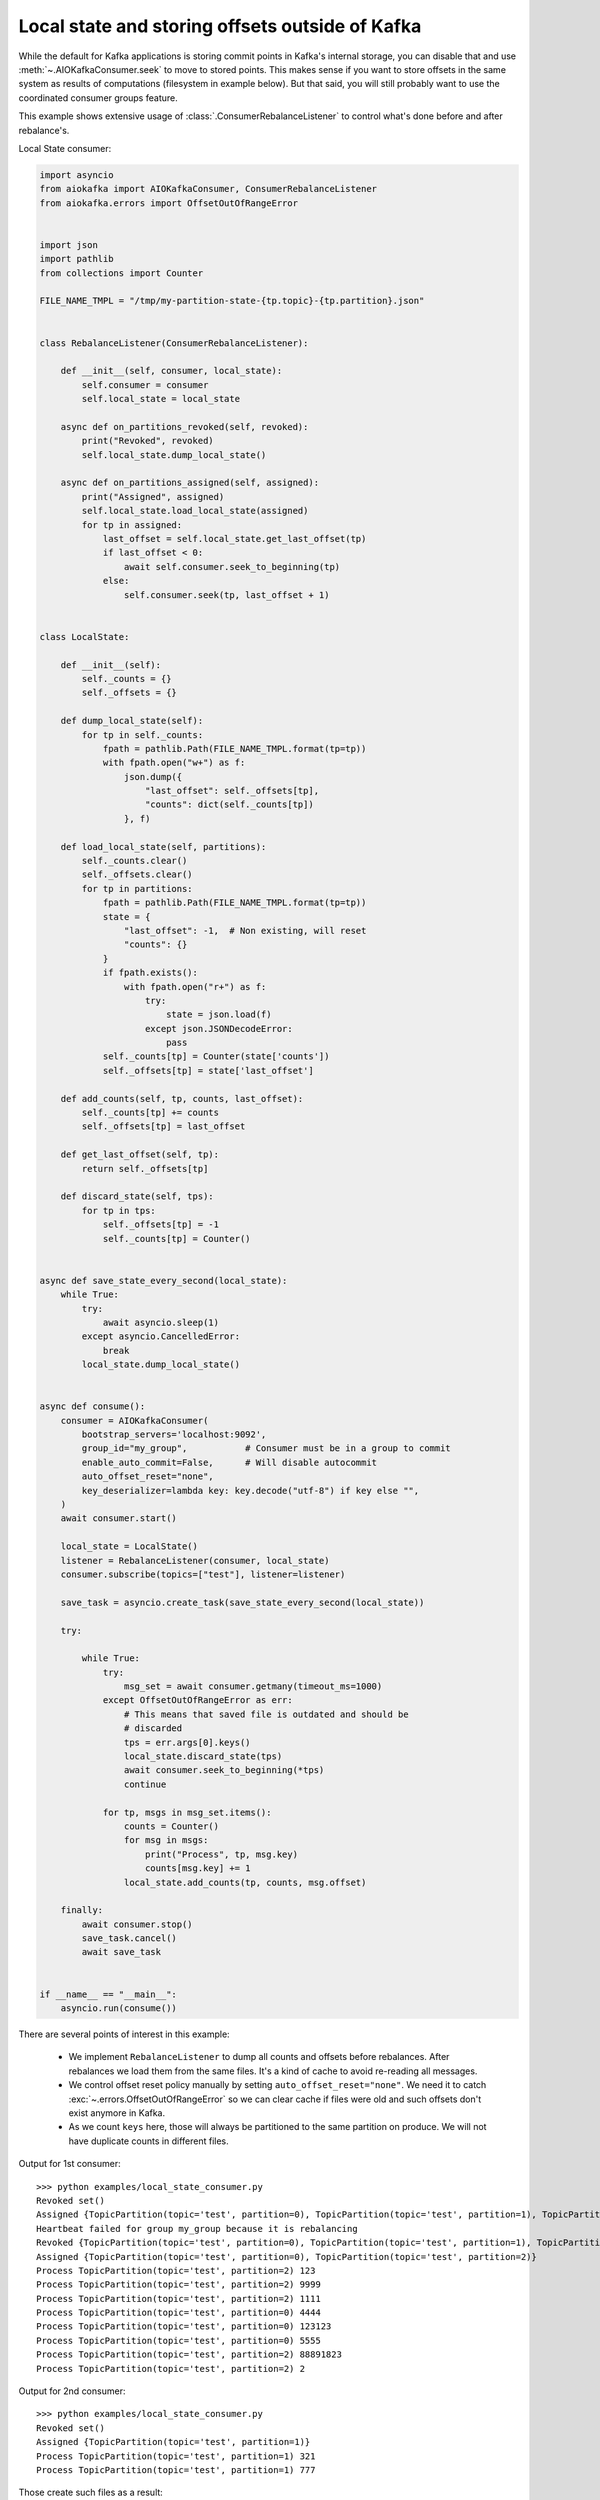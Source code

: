 .. _local_state_consumer_example:

Local state and storing offsets outside of Kafka
================================================

While the default for Kafka applications is storing commit points in Kafka's
internal storage, you can disable that and use :meth:`~.AIOKafkaConsumer.seek`
to move to stored points. This makes sense if you want to store offsets in the
same system as results of computations (filesystem in example below). But that
said, you will still probably want to use the coordinated consumer groups
feature.

This example shows extensive usage of :class:`.ConsumerRebalanceListener` to control
what's done before and after rebalance's.

Local State consumer:

.. code:: python

    import asyncio
    from aiokafka import AIOKafkaConsumer, ConsumerRebalanceListener
    from aiokafka.errors import OffsetOutOfRangeError


    import json
    import pathlib
    from collections import Counter

    FILE_NAME_TMPL = "/tmp/my-partition-state-{tp.topic}-{tp.partition}.json"


    class RebalanceListener(ConsumerRebalanceListener):

        def __init__(self, consumer, local_state):
            self.consumer = consumer
            self.local_state = local_state

        async def on_partitions_revoked(self, revoked):
            print("Revoked", revoked)
            self.local_state.dump_local_state()

        async def on_partitions_assigned(self, assigned):
            print("Assigned", assigned)
            self.local_state.load_local_state(assigned)
            for tp in assigned:
                last_offset = self.local_state.get_last_offset(tp)
                if last_offset < 0:
                    await self.consumer.seek_to_beginning(tp)
                else:
                    self.consumer.seek(tp, last_offset + 1)


    class LocalState:

        def __init__(self):
            self._counts = {}
            self._offsets = {}

        def dump_local_state(self):
            for tp in self._counts:
                fpath = pathlib.Path(FILE_NAME_TMPL.format(tp=tp))
                with fpath.open("w+") as f:
                    json.dump({
                        "last_offset": self._offsets[tp],
                        "counts": dict(self._counts[tp])
                    }, f)

        def load_local_state(self, partitions):
            self._counts.clear()
            self._offsets.clear()
            for tp in partitions:
                fpath = pathlib.Path(FILE_NAME_TMPL.format(tp=tp))
                state = {
                    "last_offset": -1,  # Non existing, will reset
                    "counts": {}
                }
                if fpath.exists():
                    with fpath.open("r+") as f:
                        try:
                            state = json.load(f)
                        except json.JSONDecodeError:
                            pass
                self._counts[tp] = Counter(state['counts'])
                self._offsets[tp] = state['last_offset']

        def add_counts(self, tp, counts, last_offset):
            self._counts[tp] += counts
            self._offsets[tp] = last_offset

        def get_last_offset(self, tp):
            return self._offsets[tp]

        def discard_state(self, tps):
            for tp in tps:
                self._offsets[tp] = -1
                self._counts[tp] = Counter()


    async def save_state_every_second(local_state):
        while True:
            try:
                await asyncio.sleep(1)
            except asyncio.CancelledError:
                break
            local_state.dump_local_state()


    async def consume():
        consumer = AIOKafkaConsumer(
            bootstrap_servers='localhost:9092',
            group_id="my_group",           # Consumer must be in a group to commit
            enable_auto_commit=False,      # Will disable autocommit
            auto_offset_reset="none",
            key_deserializer=lambda key: key.decode("utf-8") if key else "",
        )
        await consumer.start()

        local_state = LocalState()
        listener = RebalanceListener(consumer, local_state)
        consumer.subscribe(topics=["test"], listener=listener)

        save_task = asyncio.create_task(save_state_every_second(local_state))

        try:

            while True:
                try:
                    msg_set = await consumer.getmany(timeout_ms=1000)
                except OffsetOutOfRangeError as err:
                    # This means that saved file is outdated and should be
                    # discarded
                    tps = err.args[0].keys()
                    local_state.discard_state(tps)
                    await consumer.seek_to_beginning(*tps)
                    continue

                for tp, msgs in msg_set.items():
                    counts = Counter()
                    for msg in msgs:
                        print("Process", tp, msg.key)
                        counts[msg.key] += 1
                    local_state.add_counts(tp, counts, msg.offset)

        finally:
            await consumer.stop()
            save_task.cancel()
            await save_task


    if __name__ == "__main__":
        asyncio.run(consume())

There are several points of interest in this example:

  * We implement ``RebalanceListener`` to dump all counts and offsets before
    rebalances. After rebalances we load them from the same files. It's a kind
    of cache to avoid re-reading all messages.
  * We control offset reset policy manually by setting
    ``auto_offset_reset="none"``. We need it to catch :exc:`~.errors.OffsetOutOfRangeError`
    so we can clear cache if files were old and such offsets don't exist
    anymore in Kafka.
  * As we count ``keys`` here, those will always be partitioned to the same
    partition on produce. We will not have duplicate counts in different files.


Output for 1st consumer::

  >>> python examples/local_state_consumer.py
  Revoked set()
  Assigned {TopicPartition(topic='test', partition=0), TopicPartition(topic='test', partition=1), TopicPartition(topic='test', partition=2)}
  Heartbeat failed for group my_group because it is rebalancing
  Revoked {TopicPartition(topic='test', partition=0), TopicPartition(topic='test', partition=1), TopicPartition(topic='test', partition=2)}
  Assigned {TopicPartition(topic='test', partition=0), TopicPartition(topic='test', partition=2)}
  Process TopicPartition(topic='test', partition=2) 123
  Process TopicPartition(topic='test', partition=2) 9999
  Process TopicPartition(topic='test', partition=2) 1111
  Process TopicPartition(topic='test', partition=0) 4444
  Process TopicPartition(topic='test', partition=0) 123123
  Process TopicPartition(topic='test', partition=0) 5555
  Process TopicPartition(topic='test', partition=2) 88891823
  Process TopicPartition(topic='test', partition=2) 2

Output for 2nd consumer::

  >>> python examples/local_state_consumer.py
  Revoked set()
  Assigned {TopicPartition(topic='test', partition=1)}
  Process TopicPartition(topic='test', partition=1) 321
  Process TopicPartition(topic='test', partition=1) 777


Those create such files as a result:

  >>> cat /tmp/my-partition-state-test-0.json && echo
  {"last_offset": 4, "counts": {"123123": 1, "4444": 1, "321": 2, "5555": 1}}
